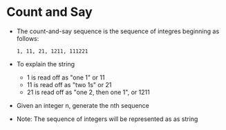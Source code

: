 * Count and Say
  + The count-and-say sequence is the sequence of integres beginning as follows:
    #+begin_example
      1, 11, 21, 1211, 111221
    #+end_example
  + To explain the string
    - 1 is read off as "one 1" or 11
    - 11 is read off as "two 1s" or 21
    - 21 is read off as "one 2, then one 1", or 1211
  + Given an integer n, generate the nth sequence
  + Note: The sequence of integers will be represented as as string
